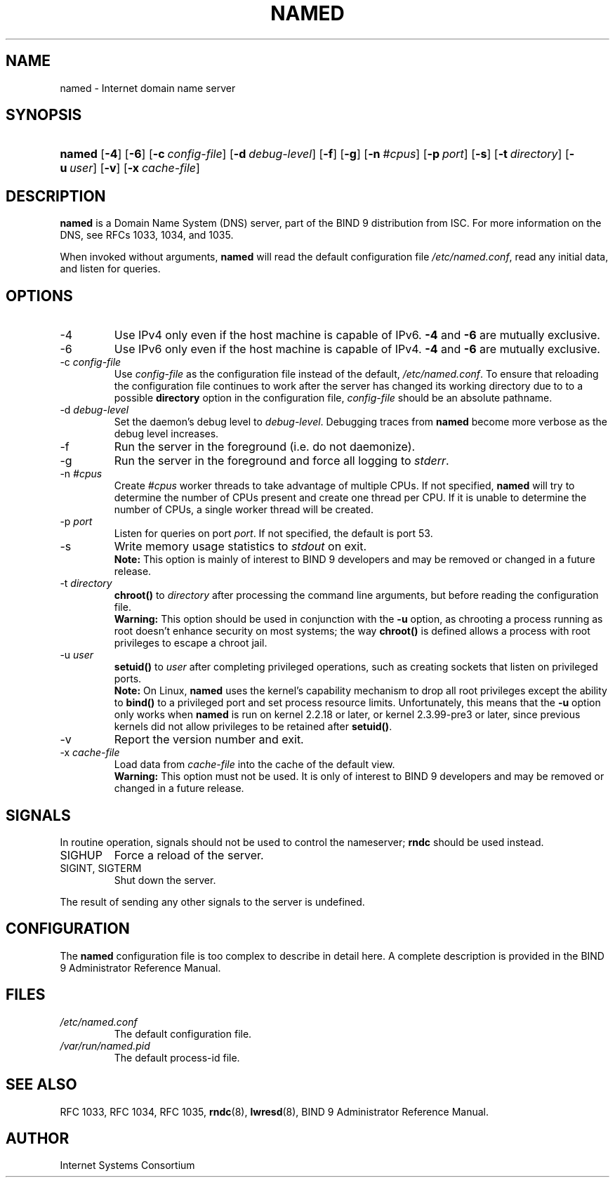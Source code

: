 .\" Copyright (C) 2004, 2005 Internet Systems Consortium, Inc. ("ISC")
.\" Copyright (C) 2000, 2001, 2003 Internet Software Consortium.
.\" 
.\" Permission to use, copy, modify, and distribute this software for any
.\" purpose with or without fee is hereby granted, provided that the above
.\" copyright notice and this permission notice appear in all copies.
.\" 
.\" THE SOFTWARE IS PROVIDED "AS IS" AND ISC DISCLAIMS ALL WARRANTIES WITH
.\" REGARD TO THIS SOFTWARE INCLUDING ALL IMPLIED WARRANTIES OF MERCHANTABILITY
.\" AND FITNESS. IN NO EVENT SHALL ISC BE LIABLE FOR ANY SPECIAL, DIRECT,
.\" INDIRECT, OR CONSEQUENTIAL DAMAGES OR ANY DAMAGES WHATSOEVER RESULTING FROM
.\" LOSS OF USE, DATA OR PROFITS, WHETHER IN AN ACTION OF CONTRACT, NEGLIGENCE
.\" OR OTHER TORTIOUS ACTION, ARISING OUT OF OR IN CONNECTION WITH THE USE OR
.\" PERFORMANCE OF THIS SOFTWARE.
.\"
.\" $Id: named.8,v 1.20.18.7 2005/10/13 02:53:01 marka Exp $
.\"
.hy 0
.ad l
.\" ** You probably do not want to edit this file directly **
.\" It was generated using the DocBook XSL Stylesheets (version 1.69.1).
.\" Instead of manually editing it, you probably should edit the DocBook XML
.\" source for it and then use the DocBook XSL Stylesheets to regenerate it.
.TH "NAMED" "8" "June 30, 2000" "BIND9" "BIND9"
.\" disable hyphenation
.nh
.\" disable justification (adjust text to left margin only)
.ad l
.SH "NAME"
named \- Internet domain name server
.SH "SYNOPSIS"
.HP 6
\fBnamed\fR [\fB\-4\fR] [\fB\-6\fR] [\fB\-c\ \fR\fB\fIconfig\-file\fR\fR] [\fB\-d\ \fR\fB\fIdebug\-level\fR\fR] [\fB\-f\fR] [\fB\-g\fR] [\fB\-n\ \fR\fB\fI#cpus\fR\fR] [\fB\-p\ \fR\fB\fIport\fR\fR] [\fB\-s\fR] [\fB\-t\ \fR\fB\fIdirectory\fR\fR] [\fB\-u\ \fR\fB\fIuser\fR\fR] [\fB\-v\fR] [\fB\-x\ \fR\fB\fIcache\-file\fR\fR]
.SH "DESCRIPTION"
.PP
\fBnamed\fR
is a Domain Name System (DNS) server, part of the BIND 9 distribution from ISC. For more information on the DNS, see RFCs 1033, 1034, and 1035.
.PP
When invoked without arguments,
\fBnamed\fR
will read the default configuration file
\fI/etc/named.conf\fR, read any initial data, and listen for queries.
.SH "OPTIONS"
.TP
\-4
Use IPv4 only even if the host machine is capable of IPv6.
\fB\-4\fR
and
\fB\-6\fR
are mutually exclusive.
.TP
\-6
Use IPv6 only even if the host machine is capable of IPv4.
\fB\-4\fR
and
\fB\-6\fR
are mutually exclusive.
.TP
\-c \fIconfig\-file\fR
Use
\fIconfig\-file\fR
as the configuration file instead of the default,
\fI/etc/named.conf\fR. To ensure that reloading the configuration file continues to work after the server has changed its working directory due to to a possible
\fBdirectory\fR
option in the configuration file,
\fIconfig\-file\fR
should be an absolute pathname.
.TP
\-d \fIdebug\-level\fR
Set the daemon's debug level to
\fIdebug\-level\fR. Debugging traces from
\fBnamed\fR
become more verbose as the debug level increases.
.TP
\-f
Run the server in the foreground (i.e. do not daemonize).
.TP
\-g
Run the server in the foreground and force all logging to
\fIstderr\fR.
.TP
\-n \fI#cpus\fR
Create
\fI#cpus\fR
worker threads to take advantage of multiple CPUs. If not specified,
\fBnamed\fR
will try to determine the number of CPUs present and create one thread per CPU. If it is unable to determine the number of CPUs, a single worker thread will be created.
.TP
\-p \fIport\fR
Listen for queries on port
\fIport\fR. If not specified, the default is port 53.
.TP
\-s
Write memory usage statistics to
\fIstdout\fR
on exit.
.RS
.B "Note:"
This option is mainly of interest to BIND 9 developers and may be removed or changed in a future release.
.RE
.TP
\-t \fIdirectory\fR
\fBchroot()\fR
to
\fIdirectory\fR
after processing the command line arguments, but before reading the configuration file.
.RS
.B "Warning:"
This option should be used in conjunction with the
\fB\-u\fR
option, as chrooting a process running as root doesn't enhance security on most systems; the way
\fBchroot()\fR
is defined allows a process with root privileges to escape a chroot jail.
.RE
.TP
\-u \fIuser\fR
\fBsetuid()\fR
to
\fIuser\fR
after completing privileged operations, such as creating sockets that listen on privileged ports.
.RS
.B "Note:"
On Linux,
\fBnamed\fR
uses the kernel's capability mechanism to drop all root privileges except the ability to
\fBbind()\fR
to a privileged port and set process resource limits. Unfortunately, this means that the
\fB\-u\fR
option only works when
\fBnamed\fR
is run on kernel 2.2.18 or later, or kernel 2.3.99\-pre3 or later, since previous kernels did not allow privileges to be retained after
\fBsetuid()\fR.
.RE
.TP
\-v
Report the version number and exit.
.TP
\-x \fIcache\-file\fR
Load data from
\fIcache\-file\fR
into the cache of the default view.
.RS
.B "Warning:"
This option must not be used. It is only of interest to BIND 9 developers and may be removed or changed in a future release.
.RE
.SH "SIGNALS"
.PP
In routine operation, signals should not be used to control the nameserver;
\fBrndc\fR
should be used instead.
.TP
SIGHUP
Force a reload of the server.
.TP
SIGINT, SIGTERM
Shut down the server.
.PP
The result of sending any other signals to the server is undefined.
.SH "CONFIGURATION"
.PP
The
\fBnamed\fR
configuration file is too complex to describe in detail here. A complete description is provided in the
BIND 9 Administrator Reference Manual.
.SH "FILES"
.TP
\fI/etc/named.conf\fR
The default configuration file.
.TP
\fI/var/run/named.pid\fR
The default process\-id file.
.SH "SEE ALSO"
.PP
RFC 1033,
RFC 1034,
RFC 1035,
\fBrndc\fR(8),
\fBlwresd\fR(8),
BIND 9 Administrator Reference Manual.
.SH "AUTHOR"
.PP
Internet Systems Consortium
